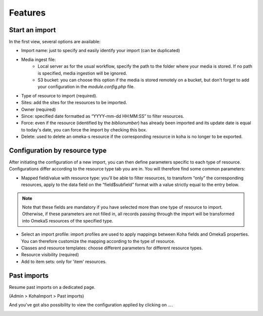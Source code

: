 Features
========

Start an import
---------------
.. image:: images/KohaImport_config_import.png

In the first view, several options are available:

- Import name: just to specify and easily identify your import (can be duplicated)
- Media ingest file: 
    - Local server as for the usual workflow, specify the path to the folder where your media is stored. If no path is specified, media ingestion will be ignored.
    - S3 bucket: you can choose this option if the media is stored remotely on a bucket, but don't forget to add your configuration in the `module.config.php` file.
- Type of resource to import (required).
- Sites: add the sites for the resources to be imported.
- Owner (required)
- Since: specified date formatted as “YYYY-mm-dd HH:MM:SS” to filter resources.
- Force: even if the resource (identified by the `biblionumber`) has already been imported and its update date is equal to today's date, you can force the import by checking this box.
- Delete: used to delete an omeka-s resource if the corresponding resource in koha is no longer to be exported.

Configuration by resource type
------------------------------

After initiating the configuration of a new import, you can then define parameters specific to each type of resource.
Configurations differ according to the resource type tab you are in. 
You will therefore find some common parameters:

- Mapped field/value with resource type: you'll be able to filter resources, to transform “only” the corresponding resources, apply to the data field on the “field$subfield” format with a value strictly equal to the entry below.

.. note::
    Note that these fields are mandatory if you have selected more than one type of resource to import. Otherwise, if these parameters are not filled in, all records passing through the import will be transformed into OmekaS resources of the specified type.

- Select an import profile: import profiles are used to apply mappings between Koha fields and OmekaS properties. You can therefore customize the mapping according to the type of resource.

- Classes and resource templates: choose different parameters for different resource types.

- Resource visibility (required)

- Add to item sets: only for 'item' resources.

.. image:: images/KohaImport_config_resource_type_1.png

.. image:: images/KohaImport_config_resource_type_2.png

.. image:: images/KohaImport_config_resource_type_3.png


Past imports 
------------
Resume past imports on a dedicated page.

(Admin > KohaImport > Past imports)

.. image:: images/KohaImport_past_imports.png

And you've got also possibility to view the configuration applied by clicking on `...`.

.. image:: images/KohaImport_past_imports_sidebar.png